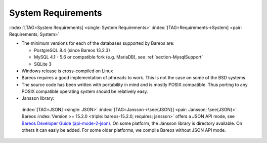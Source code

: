 .. ATTENTION do not edit this file manually.
   It was automatically converted from the corresponding .tex file

.. _SysReqs:

System Requirements
===================

:index:`[TAG=System Requirements] <single: System Requirements>` :index:`[TAG=Requirements->System] <pair: Requirements; System>`

-  The minimum versions for each of the databases supported by Bareos are:

   -  PostgreSQL 8.4 (since Bareos 13.2.3)

   -  MySQL 4.1 - 5.6 or compatible fork (e.g. MariaDB), see :ref:`section-MysqlSupport`

   -  SQLite 3

-  Windows release is cross-compiled on Linux

-  Bareos requires a good implementation of pthreads to work. This is not the case on some of the BSD systems.

-  The source code has been written with portability in mind and is mostly POSIX compatible. Thus porting to any POSIX compatible operating system should be relatively easy.

-  Jansson library: 

.. _jansson:

 :index:`[TAG=JSON] <single: JSON>` :index:`[TAG=Jansson->\see{JSON}] <pair: Jansson; \see{JSON}>` Bareos :index:`Version >= 15.2.0 <triple: bareos-15.2.0; requires; jansson>` offers a JSON API mode, see `Bareos Developer Guide (api-mode-2-json) <http://doc.bareos.org/master/html/bareos-developer-guide.html#api-mode-2-json>`_. On some platform, the Jansson library is directory available. On others it can easly be added. For some older platforms, we compile Bareos without JSON API mode.

